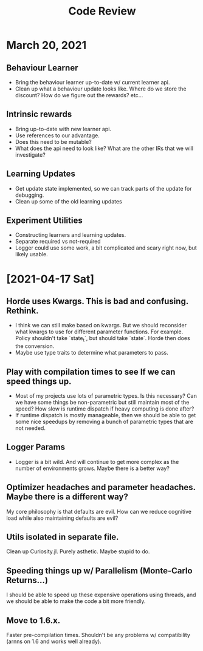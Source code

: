 #+title: Code Review


* March 20, 2021
** Behaviour Learner
   - Bring the behaviour learner up-to-date w/ current learner api.
   - Clean up what a behaviour update looks like. Where do we store the discount? How do we figure out the rewards? etc...
     
** Intrinsic rewards
   - Bring up-to-date with new learner api.
   - Use references to our advantage.
   - Does this need to be mutable?
   - What does the api need to look like? What are the other IRs that we will investigate?
     
** Learning Updates
   - Get update state implemented, so we can track parts of the update for debugging.
   - Clean up some of the old learning updates
     
** Experiment Utilities
   - Constructing learners and learning updates.
   - Separate required vs not-required
   - Logger could use some work, a bit complicated and scary right now, but likely usable.

* [2021-04-17 Sat]

** Horde uses Kwargs. This is bad and confusing. Rethink.
   - I think we can still make based on kwargs. But we should reconsider what kwargs to use for different parameter functions. For example. Policy shouldn't take `state_t`, but should take `state`. Horde then does the conversion.
   - Maybe use type traits to determine what parameters to pass.
** Play with compilation times to see If we can speed things up.
   - Most of my projects use lots of parametric types. Is this necessary? Can we have some things be non-parametric but still maintain most of the speed? How slow is runtime dispatch if heavy computing is done after?
   - If runtime dispatch is mostly manageable, then we should be able to get some nice speedups by removing a bunch of parametric types that are not needed.
** Logger Params
   - Logger is a bit wild. And will continue to get more complex as the number of environments grows. Maybe there is a better way?
** Optimizer headaches and parameter headaches. Maybe there is a different way?
   My core philosophy is that defaults are evil. How can we reduce cognitive load while also maintaining defaults are evil?
** Utils isolated in separate file.
   Clean up Curiosity.jl. Purely asthetic. Maybe stupid to do.
** Speeding things up w/ Parallelism (Monte-Carlo Returns...)
   I should be able to speed up these expensive operations using threads, and we should be able to make the code a bit more friendly.
** Move to 1.6.x.
   Faster pre-compilation times. Shouldn't be any problems w/ compatibility (arnns on 1.6 and works well already).
